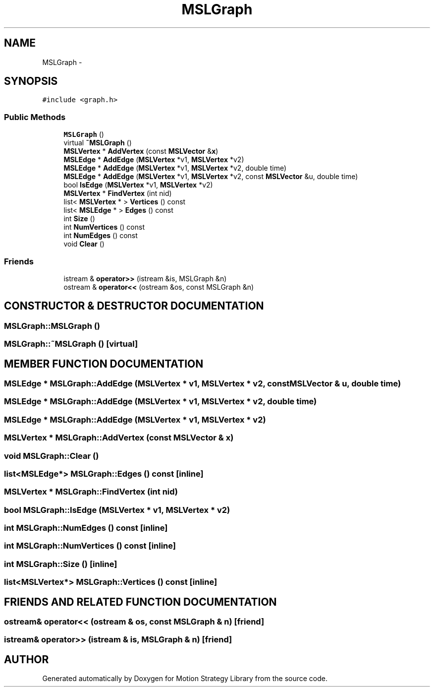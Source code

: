 .TH "MSLGraph" 3 "24 Jul 2003" "Motion Strategy Library" \" -*- nroff -*-
.ad l
.nh
.SH NAME
MSLGraph \- 
.SH SYNOPSIS
.br
.PP
\fC#include <graph.h>\fP
.PP
.SS "Public Methods"

.in +1c
.ti -1c
.RI "\fBMSLGraph\fP ()"
.br
.ti -1c
.RI "virtual \fB~MSLGraph\fP ()"
.br
.ti -1c
.RI "\fBMSLVertex\fP * \fBAddVertex\fP (const \fBMSLVector\fP &\fBx\fP)"
.br
.ti -1c
.RI "\fBMSLEdge\fP * \fBAddEdge\fP (\fBMSLVertex\fP *v1, \fBMSLVertex\fP *v2)"
.br
.ti -1c
.RI "\fBMSLEdge\fP * \fBAddEdge\fP (\fBMSLVertex\fP *v1, \fBMSLVertex\fP *v2, double time)"
.br
.ti -1c
.RI "\fBMSLEdge\fP * \fBAddEdge\fP (\fBMSLVertex\fP *v1, \fBMSLVertex\fP *v2, const \fBMSLVector\fP &u, double time)"
.br
.ti -1c
.RI "bool \fBIsEdge\fP (\fBMSLVertex\fP *v1, \fBMSLVertex\fP *v2)"
.br
.ti -1c
.RI "\fBMSLVertex\fP * \fBFindVertex\fP (int nid)"
.br
.ti -1c
.RI "list< \fBMSLVertex\fP * > \fBVertices\fP () const"
.br
.ti -1c
.RI "list< \fBMSLEdge\fP * > \fBEdges\fP () const"
.br
.ti -1c
.RI "int \fBSize\fP ()"
.br
.ti -1c
.RI "int \fBNumVertices\fP () const"
.br
.ti -1c
.RI "int \fBNumEdges\fP () const"
.br
.ti -1c
.RI "void \fBClear\fP ()"
.br
.in -1c
.SS "Friends"

.in +1c
.ti -1c
.RI "istream & \fBoperator>>\fP (istream &is, MSLGraph &n)"
.br
.ti -1c
.RI "ostream & \fBoperator<<\fP (ostream &os, const MSLGraph &n)"
.br
.in -1c
.SH "CONSTRUCTOR & DESTRUCTOR DOCUMENTATION"
.PP 
.SS "MSLGraph::MSLGraph ()"
.PP
.SS "MSLGraph::~MSLGraph ()\fC [virtual]\fP"
.PP
.SH "MEMBER FUNCTION DOCUMENTATION"
.PP 
.SS "\fBMSLEdge\fP * MSLGraph::AddEdge (\fBMSLVertex\fP * v1, \fBMSLVertex\fP * v2, const \fBMSLVector\fP & u, double time)"
.PP
.SS "\fBMSLEdge\fP * MSLGraph::AddEdge (\fBMSLVertex\fP * v1, \fBMSLVertex\fP * v2, double time)"
.PP
.SS "\fBMSLEdge\fP * MSLGraph::AddEdge (\fBMSLVertex\fP * v1, \fBMSLVertex\fP * v2)"
.PP
.SS "\fBMSLVertex\fP * MSLGraph::AddVertex (const \fBMSLVector\fP & x)"
.PP
.SS "void MSLGraph::Clear ()"
.PP
.SS "list<\fBMSLEdge\fP*> MSLGraph::Edges () const\fC [inline]\fP"
.PP
.SS "\fBMSLVertex\fP * MSLGraph::FindVertex (int nid)"
.PP
.SS "bool MSLGraph::IsEdge (\fBMSLVertex\fP * v1, \fBMSLVertex\fP * v2)"
.PP
.SS "int MSLGraph::NumEdges () const\fC [inline]\fP"
.PP
.SS "int MSLGraph::NumVertices () const\fC [inline]\fP"
.PP
.SS "int MSLGraph::Size ()\fC [inline]\fP"
.PP
.SS "list<\fBMSLVertex\fP*> MSLGraph::Vertices () const\fC [inline]\fP"
.PP
.SH "FRIENDS AND RELATED FUNCTION DOCUMENTATION"
.PP 
.SS "ostream& operator<< (ostream & os, const MSLGraph & n)\fC [friend]\fP"
.PP
.SS "istream& operator>> (istream & is, MSLGraph & n)\fC [friend]\fP"
.PP


.SH "AUTHOR"
.PP 
Generated automatically by Doxygen for Motion Strategy Library from the source code.
